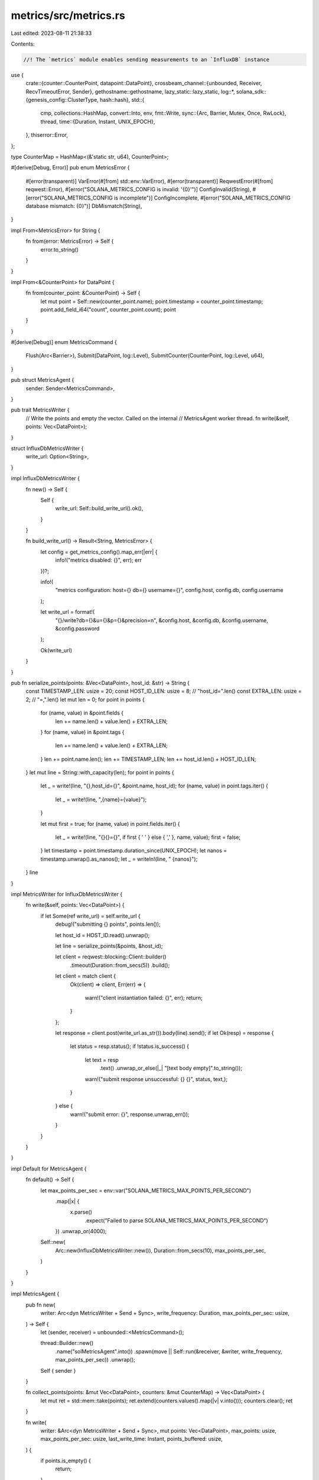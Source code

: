 metrics/src/metrics.rs
======================

Last edited: 2023-08-11 21:38:33

Contents:

.. code-block:: rs

    //! The `metrics` module enables sending measurements to an `InfluxDB` instance

use {
    crate::{counter::CounterPoint, datapoint::DataPoint},
    crossbeam_channel::{unbounded, Receiver, RecvTimeoutError, Sender},
    gethostname::gethostname,
    lazy_static::lazy_static,
    log::*,
    solana_sdk::{genesis_config::ClusterType, hash::hash},
    std::{
        cmp,
        collections::HashMap,
        convert::Into,
        env,
        fmt::Write,
        sync::{Arc, Barrier, Mutex, Once, RwLock},
        thread,
        time::{Duration, Instant, UNIX_EPOCH},
    },
    thiserror::Error,
};

type CounterMap = HashMap<(&'static str, u64), CounterPoint>;

#[derive(Debug, Error)]
pub enum MetricsError {
    #[error(transparent)]
    VarError(#[from] std::env::VarError),
    #[error(transparent)]
    ReqwestError(#[from] reqwest::Error),
    #[error("SOLANA_METRICS_CONFIG is invalid: '{0}'")]
    ConfigInvalid(String),
    #[error("SOLANA_METRICS_CONFIG is incomplete")]
    ConfigIncomplete,
    #[error("SOLANA_METRICS_CONFIG database mismatch: {0}")]
    DbMismatch(String),
}

impl From<MetricsError> for String {
    fn from(error: MetricsError) -> Self {
        error.to_string()
    }
}

impl From<&CounterPoint> for DataPoint {
    fn from(counter_point: &CounterPoint) -> Self {
        let mut point = Self::new(counter_point.name);
        point.timestamp = counter_point.timestamp;
        point.add_field_i64("count", counter_point.count);
        point
    }
}

#[derive(Debug)]
enum MetricsCommand {
    Flush(Arc<Barrier>),
    Submit(DataPoint, log::Level),
    SubmitCounter(CounterPoint, log::Level, u64),
}

pub struct MetricsAgent {
    sender: Sender<MetricsCommand>,
}

pub trait MetricsWriter {
    // Write the points and empty the vector.  Called on the internal
    // MetricsAgent worker thread.
    fn write(&self, points: Vec<DataPoint>);
}

struct InfluxDbMetricsWriter {
    write_url: Option<String>,
}

impl InfluxDbMetricsWriter {
    fn new() -> Self {
        Self {
            write_url: Self::build_write_url().ok(),
        }
    }

    fn build_write_url() -> Result<String, MetricsError> {
        let config = get_metrics_config().map_err(|err| {
            info!("metrics disabled: {}", err);
            err
        })?;

        info!(
            "metrics configuration: host={} db={} username={}",
            config.host, config.db, config.username
        );

        let write_url = format!(
            "{}/write?db={}&u={}&p={}&precision=n",
            &config.host, &config.db, &config.username, &config.password
        );

        Ok(write_url)
    }
}

pub fn serialize_points(points: &Vec<DataPoint>, host_id: &str) -> String {
    const TIMESTAMP_LEN: usize = 20;
    const HOST_ID_LEN: usize = 8; // "host_id=".len()
    const EXTRA_LEN: usize = 2; // "=,".len()
    let mut len = 0;
    for point in points {
        for (name, value) in &point.fields {
            len += name.len() + value.len() + EXTRA_LEN;
        }
        for (name, value) in &point.tags {
            len += name.len() + value.len() + EXTRA_LEN;
        }
        len += point.name.len();
        len += TIMESTAMP_LEN;
        len += host_id.len() + HOST_ID_LEN;
    }
    let mut line = String::with_capacity(len);
    for point in points {
        let _ = write!(line, "{},host_id={}", &point.name, host_id);
        for (name, value) in point.tags.iter() {
            let _ = write!(line, ",{name}={value}");
        }

        let mut first = true;
        for (name, value) in point.fields.iter() {
            let _ = write!(line, "{}{}={}", if first { ' ' } else { ',' }, name, value);
            first = false;
        }
        let timestamp = point.timestamp.duration_since(UNIX_EPOCH);
        let nanos = timestamp.unwrap().as_nanos();
        let _ = writeln!(line, " {nanos}");
    }
    line
}

impl MetricsWriter for InfluxDbMetricsWriter {
    fn write(&self, points: Vec<DataPoint>) {
        if let Some(ref write_url) = self.write_url {
            debug!("submitting {} points", points.len());

            let host_id = HOST_ID.read().unwrap();

            let line = serialize_points(&points, &host_id);

            let client = reqwest::blocking::Client::builder()
                .timeout(Duration::from_secs(5))
                .build();
            let client = match client {
                Ok(client) => client,
                Err(err) => {
                    warn!("client instantiation failed: {}", err);
                    return;
                }
            };

            let response = client.post(write_url.as_str()).body(line).send();
            if let Ok(resp) = response {
                let status = resp.status();
                if !status.is_success() {
                    let text = resp
                        .text()
                        .unwrap_or_else(|_| "[text body empty]".to_string());
                    warn!("submit response unsuccessful: {} {}", status, text,);
                }
            } else {
                warn!("submit error: {}", response.unwrap_err());
            }
        }
    }
}

impl Default for MetricsAgent {
    fn default() -> Self {
        let max_points_per_sec = env::var("SOLANA_METRICS_MAX_POINTS_PER_SECOND")
            .map(|x| {
                x.parse()
                    .expect("Failed to parse SOLANA_METRICS_MAX_POINTS_PER_SECOND")
            })
            .unwrap_or(4000);

        Self::new(
            Arc::new(InfluxDbMetricsWriter::new()),
            Duration::from_secs(10),
            max_points_per_sec,
        )
    }
}

impl MetricsAgent {
    pub fn new(
        writer: Arc<dyn MetricsWriter + Send + Sync>,
        write_frequency: Duration,
        max_points_per_sec: usize,
    ) -> Self {
        let (sender, receiver) = unbounded::<MetricsCommand>();

        thread::Builder::new()
            .name("solMetricsAgent".into())
            .spawn(move || Self::run(&receiver, &writer, write_frequency, max_points_per_sec))
            .unwrap();

        Self { sender }
    }

    fn collect_points(points: &mut Vec<DataPoint>, counters: &mut CounterMap) -> Vec<DataPoint> {
        let mut ret = std::mem::take(points);
        ret.extend(counters.values().map(|v| v.into()));
        counters.clear();
        ret
    }

    fn write(
        writer: &Arc<dyn MetricsWriter + Send + Sync>,
        mut points: Vec<DataPoint>,
        max_points: usize,
        max_points_per_sec: usize,
        last_write_time: Instant,
        points_buffered: usize,
    ) {
        if points.is_empty() {
            return;
        }

        let now = Instant::now();
        let num_points = points.len();
        debug!("run: attempting to write {} points", num_points);
        if num_points > max_points {
            warn!(
                "max submission rate of {} datapoints per second exceeded.  only the
                    first {} of {} points will be submitted",
                max_points_per_sec, max_points, num_points
            );
        }
        let points_written = cmp::min(num_points, max_points - 1);
        points.truncate(points_written);
        points.push(
            DataPoint::new("metrics")
                .add_field_i64("points_written", points_written as i64)
                .add_field_i64("num_points", num_points as i64)
                .add_field_i64("points_lost", (num_points - points_written) as i64)
                .add_field_i64("points_buffered", points_buffered as i64)
                .add_field_i64(
                    "secs_since_last_write",
                    now.duration_since(last_write_time).as_secs() as i64,
                )
                .to_owned(),
        );

        writer.write(points);
    }

    fn run(
        receiver: &Receiver<MetricsCommand>,
        writer: &Arc<dyn MetricsWriter + Send + Sync>,
        write_frequency: Duration,
        max_points_per_sec: usize,
    ) {
        trace!("run: enter");
        let mut last_write_time = Instant::now();
        let mut points = Vec::<DataPoint>::new();
        let mut counters = CounterMap::new();

        let max_points = write_frequency.as_secs() as usize * max_points_per_sec;

        loop {
            match receiver.recv_timeout(write_frequency / 2) {
                Ok(cmd) => match cmd {
                    MetricsCommand::Flush(barrier) => {
                        debug!("metrics_thread: flush");
                        Self::write(
                            writer,
                            Self::collect_points(&mut points, &mut counters),
                            max_points,
                            max_points_per_sec,
                            last_write_time,
                            receiver.len(),
                        );
                        last_write_time = Instant::now();
                        barrier.wait();
                    }
                    MetricsCommand::Submit(point, level) => {
                        log!(level, "{}", point);
                        points.push(point);
                    }
                    MetricsCommand::SubmitCounter(counter, _level, bucket) => {
                        debug!("{:?}", counter);
                        let key = (counter.name, bucket);
                        if let Some(value) = counters.get_mut(&key) {
                            value.count += counter.count;
                        } else {
                            counters.insert(key, counter);
                        }
                    }
                },
                Err(RecvTimeoutError::Timeout) => {
                    trace!("run: receive timeout");
                }
                Err(RecvTimeoutError::Disconnected) => {
                    debug!("run: sender disconnected");
                    break;
                }
            }

            let now = Instant::now();
            if now.duration_since(last_write_time) >= write_frequency {
                Self::write(
                    writer,
                    Self::collect_points(&mut points, &mut counters),
                    max_points,
                    max_points_per_sec,
                    last_write_time,
                    receiver.len(),
                );
                last_write_time = now;
            }
        }
        trace!("run: exit");
    }

    pub fn submit(&self, point: DataPoint, level: log::Level) {
        self.sender
            .send(MetricsCommand::Submit(point, level))
            .unwrap();
    }

    pub fn submit_counter(&self, counter: CounterPoint, level: log::Level, bucket: u64) {
        self.sender
            .send(MetricsCommand::SubmitCounter(counter, level, bucket))
            .unwrap();
    }

    pub fn flush(&self) {
        debug!("Flush");
        let barrier = Arc::new(Barrier::new(2));
        self.sender
            .send(MetricsCommand::Flush(Arc::clone(&barrier)))
            .unwrap();

        barrier.wait();
    }
}

impl Drop for MetricsAgent {
    fn drop(&mut self) {
        self.flush();
    }
}

fn get_singleton_agent() -> &'static MetricsAgent {
    lazy_static! {
        static ref AGENT: MetricsAgent = MetricsAgent::default();
    };

    &AGENT
}

lazy_static! {
    static ref HOST_ID: Arc<RwLock<String>> = {
        Arc::new(RwLock::new({
            let hostname: String = gethostname()
                .into_string()
                .unwrap_or_else(|_| "".to_string());
            format!("{}", hash(hostname.as_bytes()))
        }))
    };
}

pub fn set_host_id(host_id: String) {
    info!("host id: {}", host_id);
    *HOST_ID.write().unwrap() = host_id;
}

/// Submits a new point from any thread.  Note that points are internally queued
/// and transmitted periodically in batches.
pub fn submit(point: DataPoint, level: log::Level) {
    let agent = get_singleton_agent();
    agent.submit(point, level);
}

/// Submits a new counter or updates an existing counter from any thread.  Note that points are
/// internally queued and transmitted periodically in batches.
pub(crate) fn submit_counter(point: CounterPoint, level: log::Level, bucket: u64) {
    let agent = get_singleton_agent();
    agent.submit_counter(point, level, bucket);
}

#[derive(Debug, Default)]
struct MetricsConfig {
    pub host: String,
    pub db: String,
    pub username: String,
    pub password: String,
}

impl MetricsConfig {
    fn complete(&self) -> bool {
        !(self.host.is_empty()
            || self.db.is_empty()
            || self.username.is_empty()
            || self.password.is_empty())
    }
}

fn get_metrics_config() -> Result<MetricsConfig, MetricsError> {
    let mut config = MetricsConfig::default();
    let config_var = env::var("SOLANA_METRICS_CONFIG")?;

    for pair in config_var.split(',') {
        let nv: Vec<_> = pair.split('=').collect();
        if nv.len() != 2 {
            return Err(MetricsError::ConfigInvalid(pair.to_string()));
        }
        let v = nv[1].to_string();
        match nv[0] {
            "host" => config.host = v,
            "db" => config.db = v,
            "u" => config.username = v,
            "p" => config.password = v,
            _ => return Err(MetricsError::ConfigInvalid(pair.to_string())),
        }
    }

    if !config.complete() {
        return Err(MetricsError::ConfigIncomplete);
    }

    Ok(config)
}

pub fn metrics_config_sanity_check(cluster_type: ClusterType) -> Result<(), MetricsError> {
    let config = match get_metrics_config() {
        Ok(config) => config,
        Err(MetricsError::VarError(std::env::VarError::NotPresent)) => return Ok(()),
        Err(e) => return Err(e),
    };
    match &config.db[..] {
        "mainnet-beta" if cluster_type != ClusterType::MainnetBeta => (),
        "tds" if cluster_type != ClusterType::Testnet => (),
        "devnet" if cluster_type != ClusterType::Devnet => (),
        _ => return Ok(()),
    };
    let (host, db) = (&config.host, &config.db);
    let msg = format!("cluster_type={cluster_type:?} host={host} database={db}");
    Err(MetricsError::DbMismatch(msg))
}

pub fn query(q: &str) -> Result<String, MetricsError> {
    let config = get_metrics_config()?;
    let query_url = format!(
        "{}/query?u={}&p={}&q={}",
        &config.host, &config.username, &config.password, &q
    );

    let response = reqwest::blocking::get(query_url.as_str())?.text()?;

    Ok(response)
}

/// Blocks until all pending points from previous calls to `submit` have been
/// transmitted.
pub fn flush() {
    let agent = get_singleton_agent();
    agent.flush();
}

/// Hook the panic handler to generate a data point on each panic
pub fn set_panic_hook(program: &'static str, version: Option<String>) {
    static SET_HOOK: Once = Once::new();
    SET_HOOK.call_once(|| {
        let default_hook = std::panic::take_hook();
        std::panic::set_hook(Box::new(move |ono| {
            default_hook(ono);
            let location = match ono.location() {
                Some(location) => location.to_string(),
                None => "?".to_string(),
            };
            submit(
                DataPoint::new("panic")
                    .add_field_str("program", program)
                    .add_field_str("thread", thread::current().name().unwrap_or("?"))
                    // The 'one' field exists to give Kapacitor Alerts a numerical value
                    // to filter on
                    .add_field_i64("one", 1)
                    .add_field_str("message", &ono.to_string())
                    .add_field_str("location", &location)
                    .add_field_str("version", version.as_ref().unwrap_or(&"".to_string()))
                    .to_owned(),
                Level::Error,
            );
            // Flush metrics immediately
            flush();

            // Exit cleanly so the process don't limp along in a half-dead state
            std::process::exit(1);
        }));
    });
}

pub mod test_mocks {
    use super::*;

    pub struct MockMetricsWriter {
        pub points_written: Arc<Mutex<Vec<DataPoint>>>,
    }
    impl MockMetricsWriter {
        #[allow(dead_code)]
        pub fn new() -> Self {
            MockMetricsWriter {
                points_written: Arc::new(Mutex::new(Vec::new())),
            }
        }

        pub fn points_written(&self) -> usize {
            self.points_written.lock().unwrap().len()
        }
    }

    impl Default for MockMetricsWriter {
        fn default() -> Self {
            Self::new()
        }
    }

    impl MetricsWriter for MockMetricsWriter {
        fn write(&self, points: Vec<DataPoint>) {
            assert!(!points.is_empty());

            let new_points = points.len();
            self.points_written
                .lock()
                .unwrap()
                .extend(points.into_iter());

            info!(
                "Writing {} points ({} total)",
                new_points,
                self.points_written(),
            );
        }
    }
}

#[cfg(test)]
mod test {
    use {super::*, test_mocks::MockMetricsWriter};

    #[test]
    fn test_submit() {
        let writer = Arc::new(MockMetricsWriter::new());
        let agent = MetricsAgent::new(writer.clone(), Duration::from_secs(10), 1000);

        for i in 0..42 {
            agent.submit(
                DataPoint::new("measurement")
                    .add_field_i64("i", i)
                    .to_owned(),
                Level::Info,
            );
        }

        agent.flush();
        assert_eq!(writer.points_written(), 43);
    }

    #[test]
    fn test_submit_counter() {
        let writer = Arc::new(MockMetricsWriter::new());
        let agent = MetricsAgent::new(writer.clone(), Duration::from_secs(10), 1000);

        for i in 0..10 {
            agent.submit_counter(CounterPoint::new("counter 1"), Level::Info, i);
            agent.submit_counter(CounterPoint::new("counter 2"), Level::Info, i);
        }

        agent.flush();
        assert_eq!(writer.points_written(), 21);
    }

    #[test]
    fn test_submit_counter_increment() {
        let writer = Arc::new(MockMetricsWriter::new());
        let agent = MetricsAgent::new(writer.clone(), Duration::from_secs(10), 1000);

        for _ in 0..10 {
            agent.submit_counter(
                CounterPoint {
                    name: "counter",
                    count: 10,
                    timestamp: UNIX_EPOCH,
                },
                Level::Info,
                0, // use the same bucket
            );
        }

        agent.flush();
        assert_eq!(writer.points_written(), 2);

        let submitted_point = writer.points_written.lock().unwrap()[0].clone();
        assert_eq!(submitted_point.fields[0], ("count", "100i".to_string()));
    }

    #[test]
    fn test_submit_bucketed_counter() {
        let writer = Arc::new(MockMetricsWriter::new());
        let agent = MetricsAgent::new(writer.clone(), Duration::from_secs(10), 1000);

        for i in 0..50 {
            agent.submit_counter(CounterPoint::new("counter 1"), Level::Info, i / 10);
            agent.submit_counter(CounterPoint::new("counter 2"), Level::Info, i / 10);
        }

        agent.flush();
        assert_eq!(writer.points_written(), 11);
    }

    #[test]
    fn test_submit_with_delay() {
        let writer = Arc::new(MockMetricsWriter::new());
        let agent = MetricsAgent::new(writer.clone(), Duration::from_secs(1), 1000);

        agent.submit(DataPoint::new("point 1"), Level::Info);
        thread::sleep(Duration::from_secs(2));
        assert_eq!(writer.points_written(), 2);
    }

    #[test]
    fn test_submit_exceed_max_rate() {
        let writer = Arc::new(MockMetricsWriter::new());
        let agent = MetricsAgent::new(writer.clone(), Duration::from_secs(1), 100);

        for i in 0..102 {
            agent.submit(
                DataPoint::new("measurement")
                    .add_field_i64("i", i)
                    .to_owned(),
                Level::Info,
            );
        }

        thread::sleep(Duration::from_secs(2));

        agent.flush();
        assert_eq!(writer.points_written(), 100);
    }

    #[test]
    fn test_multithread_submit() {
        let writer = Arc::new(MockMetricsWriter::new());
        let agent = Arc::new(Mutex::new(MetricsAgent::new(
            writer.clone(),
            Duration::from_secs(10),
            1000,
        )));

        //
        // Submit measurements from different threads
        //
        let mut threads = Vec::new();
        for i in 0..42 {
            let mut point = DataPoint::new("measurement");
            point.add_field_i64("i", i);
            let agent = Arc::clone(&agent);
            threads.push(thread::spawn(move || {
                agent.lock().unwrap().submit(point, Level::Info);
            }));
        }

        for thread in threads {
            thread.join().unwrap();
        }

        agent.lock().unwrap().flush();
        assert_eq!(writer.points_written(), 43);
    }

    #[test]
    fn test_flush_before_drop() {
        let writer = Arc::new(MockMetricsWriter::new());
        {
            let agent = MetricsAgent::new(writer.clone(), Duration::from_secs(9_999_999), 1000);
            agent.submit(DataPoint::new("point 1"), Level::Info);
        }

        assert_eq!(writer.points_written(), 2);
    }

    #[test]
    fn test_live_submit() {
        let agent = MetricsAgent::default();

        let point = DataPoint::new("live_submit_test")
            .add_field_bool("true", true)
            .add_field_bool("random_bool", rand::random::<u8>() < 128)
            .add_field_i64("random_int", rand::random::<u8>() as i64)
            .to_owned();
        agent.submit(point, Level::Info);
    }
}


